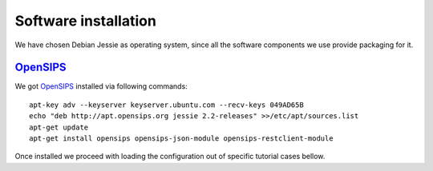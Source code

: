 Software installation
=====================

We have chosen Debian Jessie as operating system, since all the software components we use provide packaging for it.

OpenSIPS_
---------

We got OpenSIPS_ installed via following commands:
::

 apt-key adv --keyserver keyserver.ubuntu.com --recv-keys 049AD65B
 echo "deb http://apt.opensips.org jessie 2.2-releases" >>/etc/apt/sources.list
 apt-get update
 apt-get install opensips opensips-json-module opensips-restclient-module

Once installed we proceed with loading the configuration out of specific tutorial cases bellow.

.. _OpenSIPS: http://www.opensips.org/
